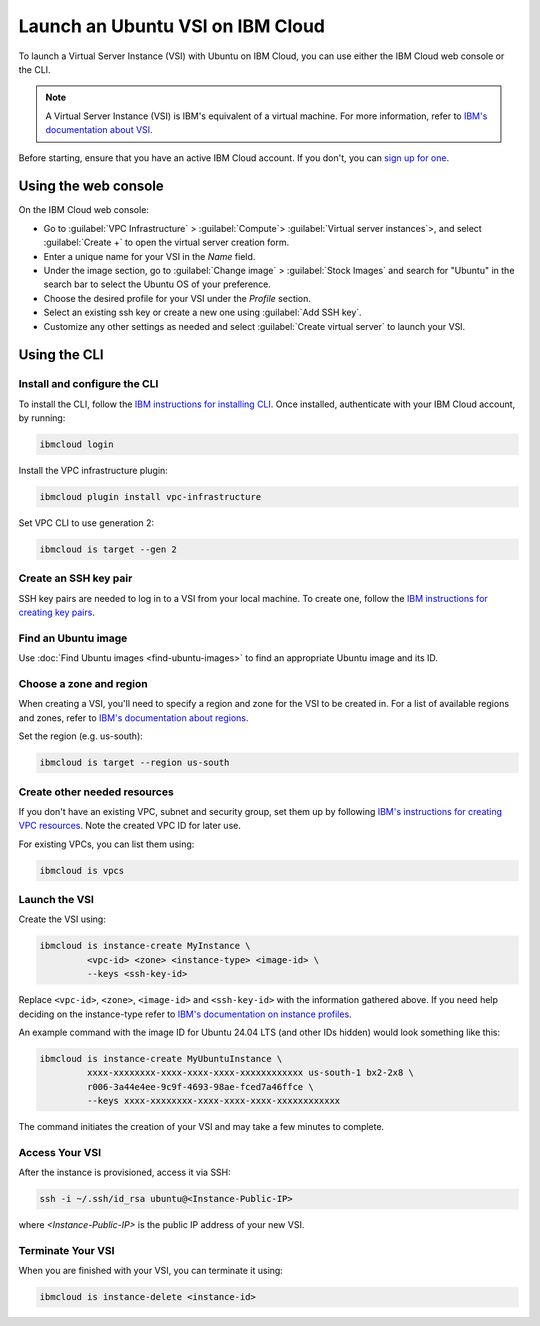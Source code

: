 Launch an Ubuntu VSI on IBM Cloud
=================================

To launch a Virtual Server Instance (VSI) with Ubuntu on IBM Cloud, you can use either the IBM Cloud web console or the CLI. 

.. note::
   
   A Virtual Server Instance (VSI) is IBM's equivalent of a virtual machine. For more information, refer to `IBM's documentation about VSI`_.

Before starting, ensure that you have an active IBM Cloud account. If you don't, you can `sign up for one`_.


Using the web console
---------------------
On the IBM Cloud web console:

* Go to :guilabel:`VPC Infrastructure` > :guilabel:`Compute`> :guilabel:`Virtual server instances`>, and select :guilabel:`Create +` to open the virtual server creation form.  
* Enter a unique name for your VSI in the `Name` field.
* Under the image section, go to :guilabel:`Change image` > :guilabel:`Stock Images` and search for "Ubuntu" in the search bar to select the Ubuntu OS of your preference.
* Choose the desired profile for your VSI under the `Profile` section.
* Select an existing ssh key or create a new one using :guilabel:`Add SSH key`.
* Customize any other settings as needed and select :guilabel:`Create virtual server` to launch your VSI.

Using the CLI
-------------

Install and configure the CLI
~~~~~~~~~~~~~~~~~~~~~~~~~~~~~
To install the CLI, follow the `IBM instructions for installing CLI`_. Once installed, authenticate with your IBM Cloud account, by running:

.. code-block:: bash

   ibmcloud login
 
Install the VPC infrastructure plugin:

.. code-block:: bash

   ibmcloud plugin install vpc-infrastructure

Set VPC CLI to use generation 2:

.. code-block:: bash

   ibmcloud is target --gen 2


Create an SSH key pair
~~~~~~~~~~~~~~~~~~~~~~

SSH key pairs are needed to log in to a VSI from your local machine. To create one, follow the `IBM  instructions for creating key pairs`_.

Find an Ubuntu image
~~~~~~~~~~~~~~~~~~~~

Use :doc:`Find Ubuntu images <find-ubuntu-images>` to find an appropriate Ubuntu image and its ID.


Choose a zone and region
~~~~~~~~~~~~~~~~~~~~~~~~

When creating a VSI, you'll need to specify a region and zone for the VSI to be created in. For a list of available regions and zones, refer to `IBM's documentation about regions`_.


Set the region (e.g. us-south):

.. code-block:: bash

   ibmcloud is target --region us-south


Create other needed resources
~~~~~~~~~~~~~~~~~~~~~~~~~~~~~

If you don't have an existing VPC, subnet and security group, set them up by following `IBM's instructions for creating VPC resources`_. Note the created VPC ID for later use.

For existing VPCs, you can list them using:

.. code-block:: bash

   ibmcloud is vpcs


Launch the VSI
~~~~~~~~~~~~~~

Create the VSI using:

.. code-block:: bash

   ibmcloud is instance-create MyInstance \
            <vpc-id> <zone> <instance-type> <image-id> \
            --keys <ssh-key-id>


Replace ``<vpc-id>``, ``<zone>``, ``<image-id>`` and ``<ssh-key-id>`` with the information gathered above. If you need help deciding on the instance-type refer to `IBM's documentation on instance profiles`_.

An example command with the image ID for Ubuntu 24.04 LTS (and other IDs hidden) would look something like this:

.. code-block:: bash

   ibmcloud is instance-create MyUbuntuInstance \ 
            xxxx-xxxxxxxx-xxxx-xxxx-xxxx-xxxxxxxxxxxx us-south-1 bx2-2x8 \
            r006-3a44e4ee-9c9f-4693-98ae-fced7a46ffce \
            --keys xxxx-xxxxxxxx-xxxx-xxxx-xxxx-xxxxxxxxxxxx

The command initiates the creation of your VSI and may take a few minutes to complete.


Access Your VSI
~~~~~~~~~~~~~~~

After the instance is provisioned, access it via SSH:

.. code-block:: bash

   ssh -i ~/.ssh/id_rsa ubuntu@<Instance-Public-IP>

where `<Instance-Public-IP>` is the public IP address of your new VSI.


Terminate Your VSI
~~~~~~~~~~~~~~~~~~

When you are finished with your VSI, you can terminate it using:

.. code-block:: bash

   ibmcloud is instance-delete <instance-id>


.. _`IBM's documentation about VSI`: https://cloud.ibm.com/docs/vpc?topic=vpc-about-advanced-virtual-servers
.. _`sign up for one`: https://cloud.ibm.com/registration
.. _`IBM instructions for installing CLI`: https://cloud.ibm.com/docs/cli?topic=cli-getting-started
.. _`IBM  instructions for creating key pairs`: https://cloud.ibm.com/docs/vpc?topic=vpc-managing-ssh-keys&interface=cli
.. _`IBM's documentation about regions`: https://cloud.ibm.com/docs/vpc?topic=vpc-creating-a-vpc-in-a-different-region&interface=cli
.. _`IBM's instructions for creating VPC resources`: https://cloud.ibm.com/docs/vpc?topic=vpc-creating-vpc-resources-with-cli-and-api&interface=cli#creating-a-vpc-using-cli
.. _`IBM's documentation on instance profiles`: https://cloud.ibm.com/docs/vpc?topic=vpc-profiles&interface=ui